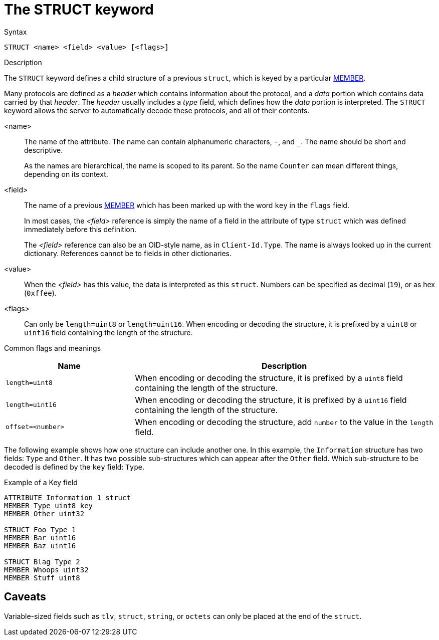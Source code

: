 = The STRUCT keyword

.Syntax
----
STRUCT <name> <field> <value> [<flags>]
----

.Description
The `STRUCT` keyword defines a child structure of a previous `struct`,
which is keyed by a particular xref:dictionary/member.adoc[MEMBER].

Many protocols are defined as a _header_ which contains information
about the protocol, and a _data_ portion which contains data carried
by that _header_.  The _header_ usually includes a _type_ field, which
defines how the _data_ portion is interpreted.  The `STRUCT` keyword
allows the server to automatically decode these protocols, and all of
their contents.

<name>:: The name of the attribute.  The name can contain alphanumeric
characters, `-`, and `_`.  The name should be short and descriptive.
+
As the names are hierarchical, the name is scoped to its parent.  So
the name `Counter` can mean different things, depending on its
context.

<field>:: The name of a previous xref:dictionary/member.adoc[MEMBER]
which has been marked up with the word `key` in the `flags` field. 
+
In most cases, the _<field>_ reference is simply the name of a field
in the attribute of type `struct` which was defined immediately before
this definition.
+
The _<field>_ reference can also be an OID-style name, as in
`Client-Id.Type`.  The name is always looked up in the current dictionary.
References cannot be to fields in other dictionaries.

<value>:: When the _<field>_ has this value, the data is interpreted
as this `struct`.  Numbers can be specified as decimal (`19`), or as
hex (`0xffee`).

<flags>:: Can only be `length=uint8` or `length=uint16`.  When
encoding or decoding the structure, it is prefixed by a `uint8` or `uint16` field
containing the length of the structure.

Common flags and meanings
[options="header"]
[cols="30%,70%"]
|=====
| Name             | Description
| `length=uint8`   | When encoding or decoding the structure, it is prefixed by a `uint8` field containing the length of the structure.
| `length=uint16`  | When encoding or decoding the structure, it is prefixed by a `uint16` field containing the length of the structure.
| `offset=<number>` | When encoding or decoding the structure, add `number` to the value in the `length` field.
|=====


The following example shows how one structure can include another one.  In this example, the `Information` structure has two fields: `Type` and `Other`.  It has two possible sub-structures which can appear after the `Other` field.  Which sub-structure to be decoded is defined by the `key` field: `Type`.

.Example of a Key field
----
ATTRIBUTE Information 1 struct
MEMBER Type uint8 key
MEMBER Other uint32

STRUCT Foo Type 1
MEMBER Bar uint16
MEMBER Baz uint16

STRUCT Blag Type 2
MEMBER Whoops uint32
MEMBER Stuff uint8
----

== Caveats

Variable-sized fields such as `tlv`, `struct`, `string`, or `octets` can only be placed at the end of the `struct`.

// Copyright (C) 2023 Network RADIUS SAS.  Licenced under CC-by-NC 4.0.
// This documentation was developed by Network RADIUS SAS.
